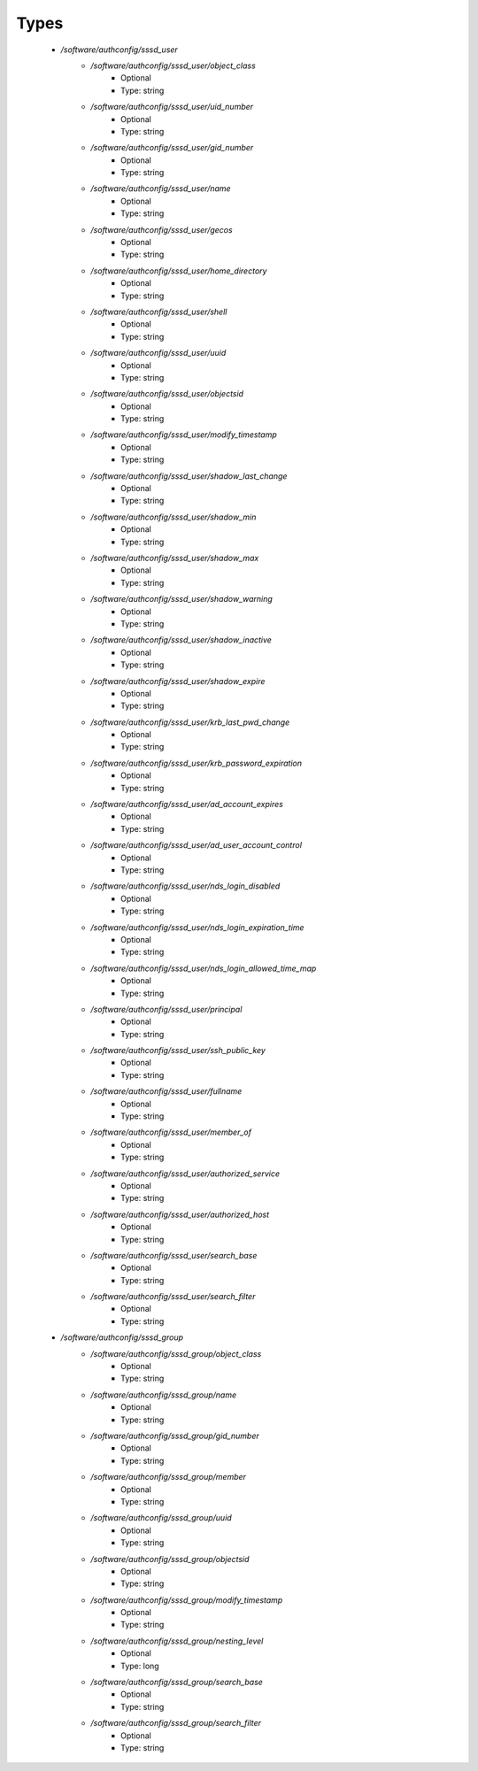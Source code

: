 
Types
-----

 - `/software/authconfig/sssd_user`
    - `/software/authconfig/sssd_user/object_class`
        - Optional
        - Type: string
    - `/software/authconfig/sssd_user/uid_number`
        - Optional
        - Type: string
    - `/software/authconfig/sssd_user/gid_number`
        - Optional
        - Type: string
    - `/software/authconfig/sssd_user/name`
        - Optional
        - Type: string
    - `/software/authconfig/sssd_user/gecos`
        - Optional
        - Type: string
    - `/software/authconfig/sssd_user/home_directory`
        - Optional
        - Type: string
    - `/software/authconfig/sssd_user/shell`
        - Optional
        - Type: string
    - `/software/authconfig/sssd_user/uuid`
        - Optional
        - Type: string
    - `/software/authconfig/sssd_user/objectsid`
        - Optional
        - Type: string
    - `/software/authconfig/sssd_user/modify_timestamp`
        - Optional
        - Type: string
    - `/software/authconfig/sssd_user/shadow_last_change`
        - Optional
        - Type: string
    - `/software/authconfig/sssd_user/shadow_min`
        - Optional
        - Type: string
    - `/software/authconfig/sssd_user/shadow_max`
        - Optional
        - Type: string
    - `/software/authconfig/sssd_user/shadow_warning`
        - Optional
        - Type: string
    - `/software/authconfig/sssd_user/shadow_inactive`
        - Optional
        - Type: string
    - `/software/authconfig/sssd_user/shadow_expire`
        - Optional
        - Type: string
    - `/software/authconfig/sssd_user/krb_last_pwd_change`
        - Optional
        - Type: string
    - `/software/authconfig/sssd_user/krb_password_expiration`
        - Optional
        - Type: string
    - `/software/authconfig/sssd_user/ad_account_expires`
        - Optional
        - Type: string
    - `/software/authconfig/sssd_user/ad_user_account_control`
        - Optional
        - Type: string
    - `/software/authconfig/sssd_user/nds_login_disabled`
        - Optional
        - Type: string
    - `/software/authconfig/sssd_user/nds_login_expiration_time`
        - Optional
        - Type: string
    - `/software/authconfig/sssd_user/nds_login_allowed_time_map`
        - Optional
        - Type: string
    - `/software/authconfig/sssd_user/principal`
        - Optional
        - Type: string
    - `/software/authconfig/sssd_user/ssh_public_key`
        - Optional
        - Type: string
    - `/software/authconfig/sssd_user/fullname`
        - Optional
        - Type: string
    - `/software/authconfig/sssd_user/member_of`
        - Optional
        - Type: string
    - `/software/authconfig/sssd_user/authorized_service`
        - Optional
        - Type: string
    - `/software/authconfig/sssd_user/authorized_host`
        - Optional
        - Type: string
    - `/software/authconfig/sssd_user/search_base`
        - Optional
        - Type: string
    - `/software/authconfig/sssd_user/search_filter`
        - Optional
        - Type: string
 - `/software/authconfig/sssd_group`
    - `/software/authconfig/sssd_group/object_class`
        - Optional
        - Type: string
    - `/software/authconfig/sssd_group/name`
        - Optional
        - Type: string
    - `/software/authconfig/sssd_group/gid_number`
        - Optional
        - Type: string
    - `/software/authconfig/sssd_group/member`
        - Optional
        - Type: string
    - `/software/authconfig/sssd_group/uuid`
        - Optional
        - Type: string
    - `/software/authconfig/sssd_group/objectsid`
        - Optional
        - Type: string
    - `/software/authconfig/sssd_group/modify_timestamp`
        - Optional
        - Type: string
    - `/software/authconfig/sssd_group/nesting_level`
        - Optional
        - Type: long
    - `/software/authconfig/sssd_group/search_base`
        - Optional
        - Type: string
    - `/software/authconfig/sssd_group/search_filter`
        - Optional
        - Type: string
